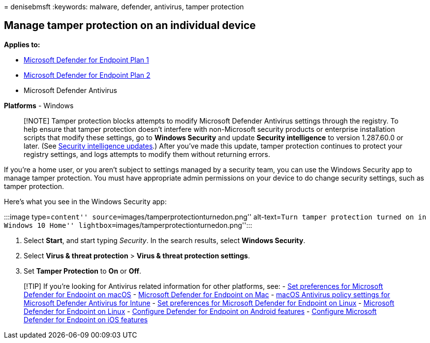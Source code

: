 = 
denisebmsft
:keywords: malware, defender, antivirus, tamper protection

== Manage tamper protection on an individual device

*Applies to:*

* https://go.microsoft.com/fwlink/p/?linkid=2154037[Microsoft Defender
for Endpoint Plan 1]
* https://go.microsoft.com/fwlink/p/?linkid=2154037[Microsoft Defender
for Endpoint Plan 2]
* Microsoft Defender Antivirus

*Platforms* - Windows

____
[!NOTE] Tamper protection blocks attempts to modify Microsoft Defender
Antivirus settings through the registry. To help ensure that tamper
protection doesn’t interfere with non-Microsoft security products or
enterprise installation scripts that modify these settings, go to
*Windows Security* and update *Security intelligence* to version
1.287.60.0 or later. (See
https://www.microsoft.com/wdsi/definitions[Security intelligence
updates].) After you’ve made this update, tamper protection continues to
protect your registry settings, and logs attempts to modify them without
returning errors.
____

If you’re a home user, or you aren’t subject to settings managed by a
security team, you can use the Windows Security app to manage tamper
protection. You must have appropriate admin permissions on your device
to do change security settings, such as tamper protection.

Here’s what you see in the Windows Security app:

:::image type=``content'' source=``images/tamperprotectionturnedon.png''
alt-text=``Turn tamper protection turned on in Windows 10 Home''
lightbox=``images/tamperprotectionturnedon.png'':::

[arabic]
. Select *Start*, and start typing _Security_. In the search results,
select *Windows Security*.
. Select *Virus & threat protection* > *Virus & threat protection
settings*.
. Set *Tamper Protection* to *On* or *Off*.

____
{empty}[!TIP] If you’re looking for Antivirus related information for
other platforms, see: - link:mac-preferences.md[Set preferences for
Microsoft Defender for Endpoint on macOS] -
link:microsoft-defender-endpoint-mac.md[Microsoft Defender for Endpoint
on Mac] -
link:/mem/intune/protect/antivirus-microsoft-defender-settings-macos[macOS
Antivirus policy settings for Microsoft Defender Antivirus for Intune] -
link:linux-preferences.md[Set preferences for Microsoft Defender for
Endpoint on Linux] - link:microsoft-defender-endpoint-linux.md[Microsoft
Defender for Endpoint on Linux] - link:android-configure.md[Configure
Defender for Endpoint on Android features] -
link:ios-configure-features.md[Configure Microsoft Defender for Endpoint
on iOS features]
____
